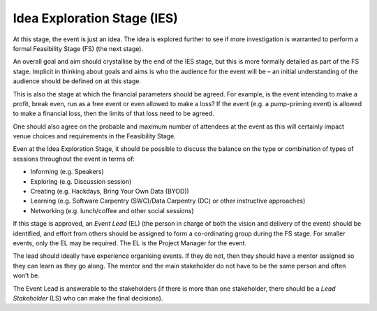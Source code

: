 .. _Idea-Explortation-Stage:

Idea Exploration Stage (IES)
----------------------------

At this stage, the event is just an idea. The idea is explored further to see if more investigation is warranted to perform a formal Feasibility Stage (FS) (the next stage). 

An overall goal and aim should crystallise by the end of the IES stage, but this is more formally detailed as part of the FS stage. Implicit in thinking about goals and aims is who the audience for the event will be – an initial understanding of the audience should be defined on at this stage.

This is also the stage at which the financial parameters should be agreed. For example, is the event intending to make a profit, break even, run as a free event or even allowed to make a loss? If the event (e.g. a pump-priming event) is allowed to make a financial loss, then the limits of that loss need to be agreed.  

One should also agree on the probable and maximum number of attendees at the event as this will certainly impact venue choices and requirements in the Feasibility Stage.

Even at the Idea Exploration Stage, it should be possible to discuss the balance on the type or combination of types of sessions throughout the event in terms of:

* Informing (e.g. Speakers)
* Exploring (e.g. Discussion session)
* Creating (e.g. Hackdays, Bring Your Own Data (BYOD))
* Learning (e.g. Software Carpentry (SWC)/Data Carpentry (DC) or other instructive approaches)
* Networking (e.g. lunch/coffee and other social sessions)

If this stage is approved, an *Event Lead* (EL) (the person in charge of both the vision and delivery of the event) should be identified, and effort from others should be assigned to form a co-ordinating group during the FS stage. For smaller events, only the EL may be required. The EL is the Project Manager for the event.

The lead should ideally have experience organising events. If they do not, then they should have a mentor assigned so they can learn as they go along. The mentor and the main stakeholder do not have to be the same person and often won’t be.

The Event Lead is answerable to the stakeholders (if there is more than one stakeholder, there should be a *Lead Stakeholder* (LS) who can make the final decisions).

